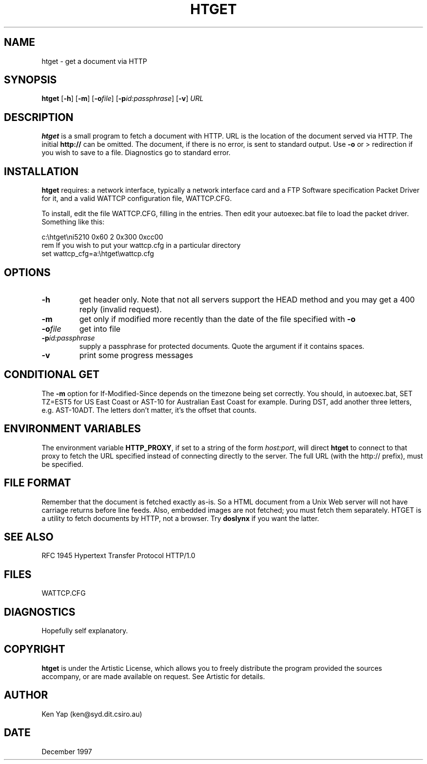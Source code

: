 .TH HTGET 1 "31 December 1997" "DOS network application"
.SH NAME
htget \- get a document via HTTP
.SH SYNOPSIS
.B htget
[\fB\-h\fR]
[\fB\-m\fR]
[\fB\-o\fIfile\fR]
[\fB\-p\fIid:passphrase\fR]
[\fB\-v\fR]
.I URL
.SH DESCRIPTION
.B htget
is a small program to fetch a document with HTTP.
URL is the location of the document served via HTTP.
The initial
.B http://
can be omitted.
The document, if there is no error, is sent to standard output.
Use
.B \-o
or > redirection if you wish to save to a file.
Diagnostics go to standard error.
.SH INSTALLATION
.B htget
requires: a network interface, typically
a network interface card and a FTP Software specification
Packet Driver for it, and a valid WATTCP configuration file, WATTCP.CFG.
.LP
To install, edit the file WATTCP.CFG, filling in the entries. Then edit
your autoexec.bat file to load the packet driver.
Something like this:
.sp
.nf
c:\\htget\\ni5210 0x60 2 0x300 0xcc00
rem If you wish to put your wattcp.cfg in a particular directory
set wattcp_cfg=a:\\htget\\wattcp.cfg
.fi
.SH OPTIONS
.TP
.B \-h
get header only. Note that not all servers support the HEAD
method and you may get a 400 reply (invalid request).
.TP
.B \-m
get only if modified more recently than the date of
the file specified with
.B \-o
.TP
.BI \-o file
get into file
.TP
.BI \-p id:passphrase
supply a passphrase for protected documents. Quote
the argument if it contains spaces.
.TP
.B \-v
print some progress messages
.SH "CONDITIONAL GET"
The
.B \-m
option for If-Modified-Since depends on the timezone being set correctly.
You should, in autoexec.bat, SET TZ=EST5 for US East Coast
or AST-10 for Australian East Coast for example.
During DST, add another three letters, e.g.  AST-10ADT.
The letters don't matter, it's the offset that counts.
.SH "ENVIRONMENT VARIABLES"
The environment variable
.BR HTTP_PROXY ,
if set to a string of the form
.IR host:port ,
will direct
.B htget
to connect to that proxy to fetch the URL specified
instead of connecting directly to the server.
The full URL (with the http:// prefix), must be specified.
.SH "FILE FORMAT"
Remember that the document is fetched exactly as-is.
So a HTML document from a Unix Web server
will not have carriage returns before line feeds.
Also, embedded images are not fetched; you must fetch them separately.
HTGET is a utility to fetch documents by HTTP, not a browser.
Try
.B doslynx
if you want the latter.
.SH "SEE ALSO"
RFC 1945 Hypertext Transfer Protocol HTTP/1.0
.SH FILES
WATTCP.CFG
.SH DIAGNOSTICS
Hopefully self explanatory.
.SH COPYRIGHT
.B htget
is under the Artistic License, which allows you to freely distribute
the program provided the sources accompany, or are made available on
request. See Artistic for details.
.SH AUTHOR
Ken Yap (ken@syd.dit.csiro.au)
.SH DATE
December 1997
